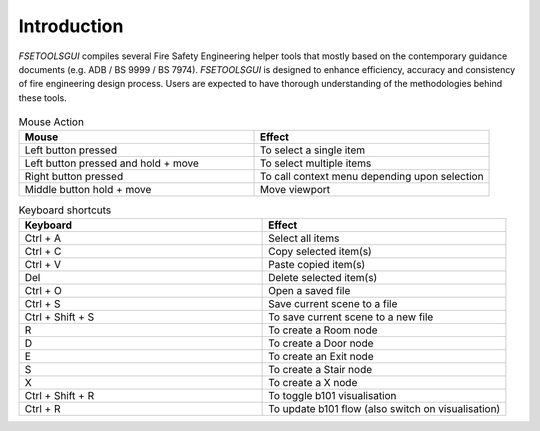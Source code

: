 Introduction
============

`FSETOOLSGUI` compiles several Fire Safety Engineering helper tools that mostly based on the contemporary guidance
documents (e.g. ADB / BS 9999 / BS 7974). `FSETOOLSGUI` is designed to enhance efficiency, accuracy and consistency of
fire engineering design process. Users are expected to have thorough understanding of the methodologies behind these
tools.

.. figure:: /quick_start/demo/gen.gif
    :alt: gen.gif

.. list-table:: Mouse Action
    :widths: 25 25
    :header-rows: 1

    * - Mouse
      - Effect
    * - Left button pressed
      - To select a single item
    * - Left button pressed and hold + move
      - To select multiple items
    * - Right button pressed
      - To call context menu depending upon selection
    * - Middle button hold + move
      - Move viewport


.. list-table:: Keyboard shortcuts
    :widths: 25 25
    :header-rows: 1

    * - Keyboard
      - Effect
    * - Ctrl + A
      - Select all items
    * - Ctrl + C
      - Copy selected item(s)
    * - Ctrl + V
      - Paste copied item(s)
    * - Del
      - Delete selected item(s)
    * - Ctrl + O
      - Open a saved file
    * - Ctrl + S
      - Save current scene to a file
    * - Ctrl + Shift + S
      - To save current scene to a new file

    * - R
      - To create a Room node
    * - D
      - To create a Door node
    * - E
      - To create an Exit node
    * - S
      - To create a Stair node
    * - X
      - To create a X node
    * - Ctrl + Shift + R
      - To toggle b101 visualisation
    * - Ctrl + R
      - To update b101 flow (also switch on visualisation)
